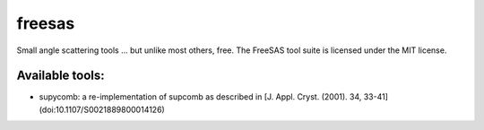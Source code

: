 freesas
=======

Small angle scattering tools ... but unlike most others, free. 
The FreeSAS tool suite is licensed under the MIT license.

Available tools:
----------------

* supycomb: a re-implementation of supcomb as described in [J. Appl. Cryst. (2001). 34, 33-41](doi:10.1107/S0021889800014126)
